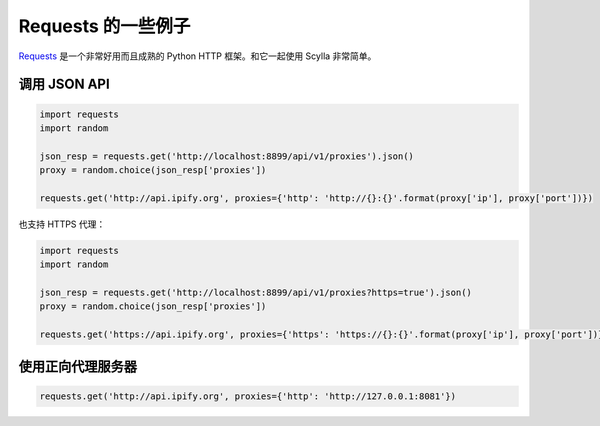 .. _requests_integration:

Requests 的一些例子
==========================

`Requests`_ 是一个非常好用而且成熟的 Python HTTP 框架。和它一起使用 Scylla 非常简单。

调用 JSON API
-----------------

.. code:: python

    import requests
    import random

    json_resp = requests.get('http://localhost:8899/api/v1/proxies').json()
    proxy = random.choice(json_resp['proxies'])

    requests.get('http://api.ipify.org', proxies={'http': 'http://{}:{}'.format(proxy['ip'], proxy['port'])})

也支持 HTTPS 代理：

.. code:: python

    import requests
    import random

    json_resp = requests.get('http://localhost:8899/api/v1/proxies?https=true').json()
    proxy = random.choice(json_resp['proxies'])

    requests.get('https://api.ipify.org', proxies={'https': 'https://{}:{}'.format(proxy['ip'], proxy['port'])})




使用正向代理服务器
-----------------------------

.. code:: python

    requests.get('http://api.ipify.org', proxies={'http': 'http://127.0.0.1:8081'})




.. _Requests: http://docs.python-requests.org/